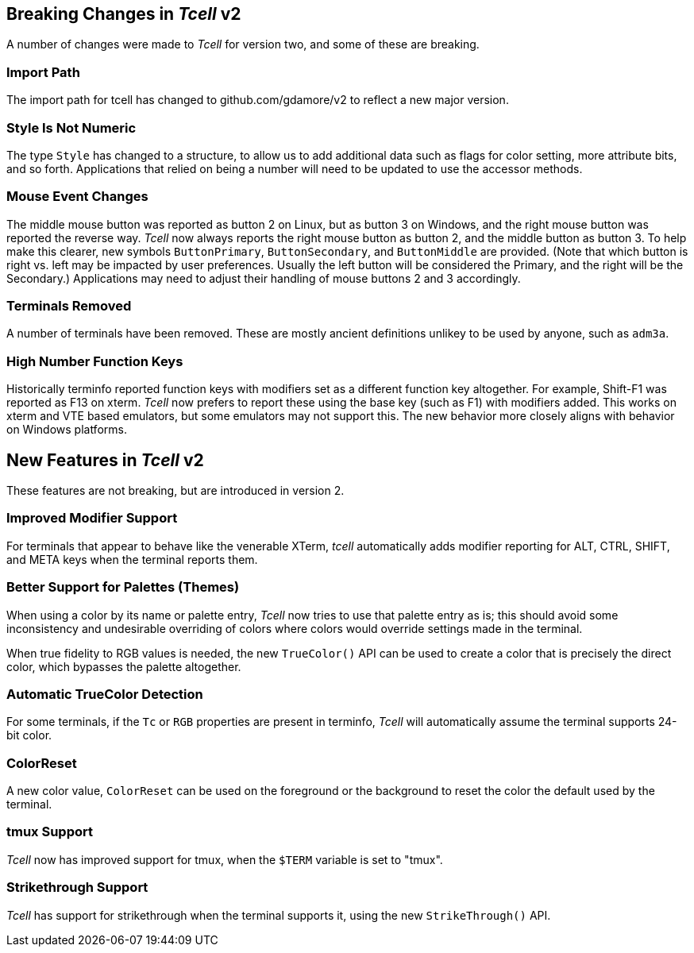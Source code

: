 == Breaking Changes in _Tcell_ v2

A number of changes were made to _Tcell_ for version two, and some of these
are breaking.

=== Import Path
The import path for tcell has changed to github.com/gdamore/v2 to reflect a new major version.

=== Style Is Not Numeric
The type `Style` has changed to a structure, to allow us to add additional data such as flags for color setting, more attribute bits, and so forth.
Applications that relied on being a number will need to be updated to use the accessor methods.

=== Mouse Event Changes
The middle mouse button was reported as button 2 on Linux, but as button 3 on Windows,
and the right mouse button was reported the reverse way.
_Tcell_ now always reports the right mouse button as button 2, and the middle button as button 3.
To help make this clearer, new symbols `ButtonPrimary`, `ButtonSecondary`, and
`ButtonMiddle` are provided.
(Note that which button is right vs. left may be impacted by user preferences.
Usually the left button will be considered the Primary, and the right will be the Secondary.)
Applications may need to adjust their handling of mouse buttons 2 and 3 accordingly.

=== Terminals Removed
A number of terminals have been removed.
These are mostly ancient definitions unlikey to be used by anyone, such as `adm3a`.

=== High Number Function Keys

Historically terminfo reported function keys with modifiers set as a different
function key altogether.  For example, Shift-F1 was reported as F13 on xterm.
_Tcell_ now prefers to report these using the base key (such as F1) with modifiers added.
This works on xterm and VTE based emulators, but some emulators may not support this.
The new behavior more closely aligns with behavior on Windows platforms.

== New Features in _Tcell_ v2

These features are not breaking, but are introduced in version 2.

=== Improved Modifier Support

For terminals that appear to behave like the venerable XTerm, _tcell_
automatically adds modifier reporting for ALT, CTRL, SHIFT, and META keys
when the terminal reports them.

=== Better Support for Palettes (Themes)

When using a color by its name or palette entry, _Tcell_ now tries to
use that palette entry as is; this should avoid some inconsistency and undesirable
overriding of colors where colors would override settings made in the terminal.

When true fidelity to RGB values is needed, the new `TrueColor()` API can be used
to create a color that is precisely the direct color, which bypasses the palette
altogether.

=== Automatic TrueColor Detection

For some terminals, if the `Tc` or `RGB` properties are present in terminfo,
_Tcell_ will automatically assume the terminal supports 24-bit color.

=== ColorReset

A new color value, `ColorReset` can be used on the foreground or the background
to reset the color the default used by the terminal.

=== tmux Support

_Tcell_ now has improved support for tmux, when the `$TERM` variable is set to "tmux".

=== Strikethrough Support

_Tcell_ has support for strikethrough when the terminal supports it, using the new `StrikeThrough()` API.